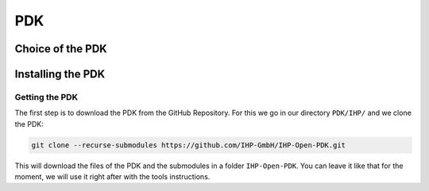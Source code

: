 PDK
===

Choice of the PDK
-----------------



Installing the PDK
------------------

Getting the PDK
^^^^^^^^^^^^^^^
The first step is to download the PDK from the GitHub Repository. For this we go in our directory ``PDK/IHP/`` and we
clone the PDK:

.. code-block:: shell

  git clone --recurse-submodules https://github.com/IHP-GmbH/IHP-Open-PDK.git

This will download the files of the PDK and the submodules in a folder ``IHP-Open-PDK``. You can leave it like that for
the moment, we will use it right after with the tools instructions.
